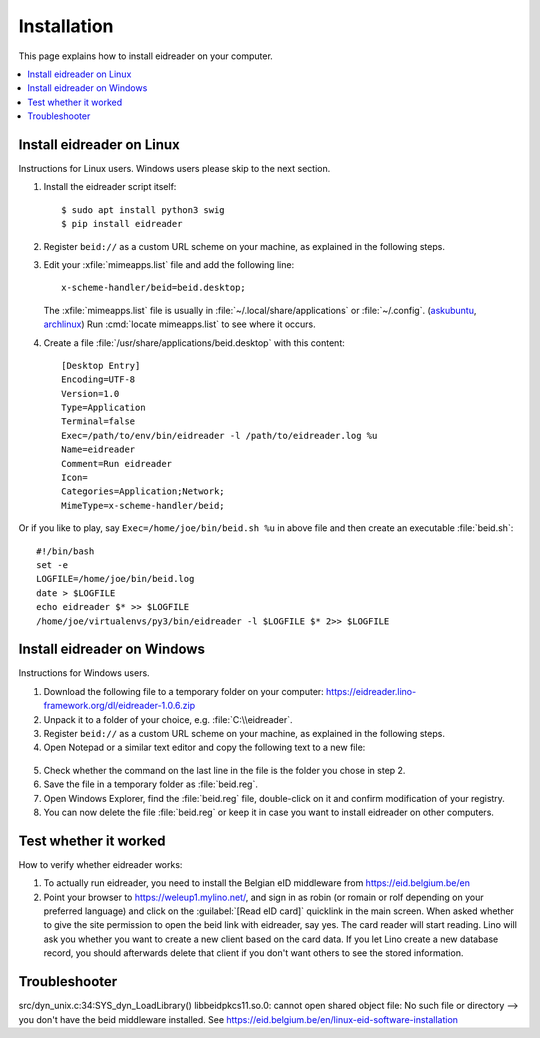 .. _eidreader.install:

============
Installation
============

This page explains how to install eidreader on your computer.


.. contents::
   :depth: 1
   :local:



Install eidreader on Linux
==========================

Instructions for Linux users.  Windows users please skip to the next
section.

#. Install the eidreader script itself::

      $ sudo apt install python3 swig
      $ pip install eidreader

#. Register ``beid://`` as a custom URL scheme on your machine, as
   explained in the following steps.

#. Edit your :xfile:`mimeapps.list` file and add the following line::

     x-scheme-handler/beid=beid.desktop;

   The :xfile:`mimeapps.list` file is usually in
   :file:`~/.local/share/applications` or :file:`~/.config`.  (`askubuntu
   <https://askubuntu.com/questions/957608/where-i-find-mimeapps-list>`_,
   `archlinux
   <https://wiki.archlinux.org/index.php/default_applications#MIME_types>`__)
   Run :cmd:`locate mimeapps.list` to see where it occurs.

#. Create a file :file:`/usr/share/applications/beid.desktop`
   with this content::

    [Desktop Entry]
    Encoding=UTF-8
    Version=1.0
    Type=Application
    Terminal=false
    Exec=/path/to/env/bin/eidreader -l /path/to/eidreader.log %u
    Name=eidreader
    Comment=Run eidreader
    Icon=
    Categories=Application;Network;
    MimeType=x-scheme-handler/beid;

Or if you like to play, say ``Exec=/home/joe/bin/beid.sh %u`` in above file and
then create an executable  :file:`beid.sh`::

    #!/bin/bash
    set -e
    LOGFILE=/home/joe/bin/beid.log
    date > $LOGFILE
    echo eidreader $* >> $LOGFILE
    /home/joe/virtualenvs/py3/bin/eidreader -l $LOGFILE $* 2>> $LOGFILE


Install eidreader on Windows
============================

Instructions for Windows users.

1. Download the following file
   to a temporary folder on your computer:
   https://eidreader.lino-framework.org/dl/eidreader-1.0.6.zip

2. Unpack it to a folder of your choice,
   e.g. :file:`C:\\eidreader`.

3. Register ``beid://`` as a custom URL scheme on your machine, as
   explained in the following steps.

4. Open Notepad or a similar text editor and copy the following text
   to a new file:

  .. literalinclude:: beid.reg
      :encoding: utf-16

5. Check whether the command on the last line in the file is the
   folder you chose in step 2.

6. Save the file in a temporary folder as :file:`beid.reg`.

7. Open Windows Explorer, find the :file:`beid.reg` file, double-click
   on it and confirm modification of your registry.

8. You can now delete the file :file:`beid.reg` or keep it in case you
   want to install eidreader on other computers.


Test whether it worked
======================

How to verify whether eidreader works:

#. To actually run eidreader, you need to install the Belgian eID
   middleware from https://eid.belgium.be/en

#. Point your browser to https://weleup1.mylino.net/, and
   sign in as robin (or romain or rolf depending on your preferred
   language) and click on the :guilabel:`[Read eID card]` quicklink in
   the main screen.  When asked whether to give the site permission to open
   the beid link with eidreader, say yes.  The card reader will start
   reading.  Lino will ask you
   whether you want to create a new client based on the card data.  If
   you let Lino create a new database record, you should afterwards
   delete that client if you don't want others to see the stored
   information.



Troubleshooter
==============

src/dyn_unix.c:34:SYS_dyn_LoadLibrary() libbeidpkcs11.so.0: cannot open shared
object file: No such file or directory
--> you don't have the beid middleware installed.
See https://eid.belgium.be/en/linux-eid-software-installation
